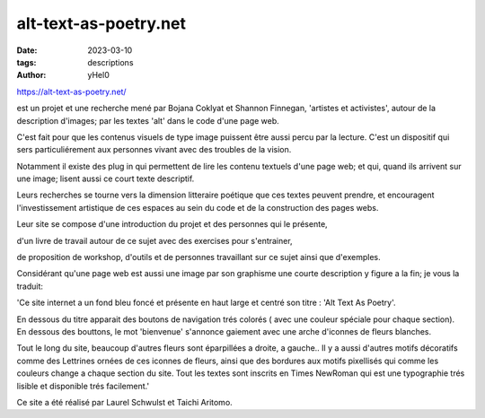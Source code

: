 
alt-text-as-poetry.net
######################

:date: 2023-03-10 
:tags: descriptions
:author: yHel0


https://alt-text-as-poetry.net/



est un projet et une recherche mené par Bojana Coklyat et Shannon Finnegan, 'artistes et activistes', autour de la description d'images; par les textes 'alt' dans le code d'une page web.

C'est fait pour que les contenus visuels de type image puissent être aussi percu par la lecture. C'est un dispositif qui sers particuliérement aux personnes vivant avec des troubles de la vision.

Notamment il existe des plug in qui permettent de lire les contenu textuels d'une page web; et qui, quand ils arrivent sur une image; lisent aussi ce court texte descriptif.



Leurs recherches se tourne vers la dimension litteraire poétique que ces textes peuvent prendre, et encouragent l'investissement artistique de ces espaces au sein du code et de la construction des pages webs.

Leur site se compose d'une introduction du projet et des personnes qui le présente,

d'un livre de travail autour de ce sujet avec des exercises pour s'entrainer,

de proposition de workshop, d'outils et de personnes travaillant sur ce sujet ainsi que d'exemples.



Considérant qu'une page web est aussi une image par son graphisme une courte description y figure a la fin; je vous la traduit:

'Ce site internet a un fond bleu foncé et présente en haut large et centré son titre : 'Alt Text As Poetry'.

En dessous du titre apparait des boutons de navigation trés colorés ( avec une couleur spéciale pour chaque section). En dessous des bouttons, le mot 'bienvenue' s'annonce gaiement avec une arche d'iconnes de fleurs blanches.

Tout le long du site, beaucoup d'autres fleurs sont éparpillées a droite, a gauche.. Il y a aussi d'autres motifs décoratifs comme des Lettrines ornées de ces iconnes de fleurs, ainsi que des bordures aux motifs pixellisés qui comme les couleurs change a chaque section du site. Tout les textes sont inscrits en Times NewRoman qui est une typographie trés lisible et disponible trés facilement.'



Ce site a été réalisé par Laurel Schwulst et Taichi Aritomo.









